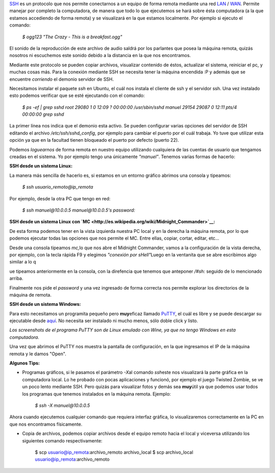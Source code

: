 .. link:
.. description:
.. tags: software libre, ssh, ubuntu
.. date: 2007/10/01 15:53:52
.. title: Conexión remota por SSH
.. slug: conexion-remota-por-ssh

`SSH <http://es.wikipedia.org/wiki/Secure_Shell>`__ es un protocolo que
nos permite conectarnos a un equipo de forma remota mediante una red
`LAN <http://es.wikipedia.org/wiki/Lan>`__ /
`WAN <http://es.wikipedia.org/wiki/Wan>`__. Permite manejar por completo
la computadora, de manera que todo lo que ejecutemos se hará sobre ésta
computadora (a la que estamos accediendo de forma remota) y se
visualizará en la que estamos localmente. Por ejemplo si ejecuto el
comando:

    *$ ogg123 "The Crazy - This is a breakfast.ogg"*

El sonido de la reproducción de este archivo de audio saldrá por los
parlantes que posea la máquina remota, quizás nosotros ni escuchemos
este sonido debido a la distancia en la que nos encontramos.

Mediante este protocolo se pueden copiar archivos, visualizar contenido
de éstos, actualizar el sistema, reiniciar el pc, y muchas cosas más.
Para la conexión mediante SSH se necesita tener la máquina encendida :P
y además que se encuentre *corriendo* el demonio servidor de SSH.

Necesitamos instalar el paquete *ssh* en Ubuntu, el cuál nos instala el
cliente de ssh y el servidor ssh. Una vez instalado esto podemos
verificar que se esté ejecutando con el comando:

    *$ ps -ef \| grep sshd root 29080 1 0 12:09 ? 00:00:00
    /usr/sbin/sshd manuel 29154 29087 0 12:11 pts/4 00:00:00 grep sshd*

La primer línea nos indica que el demonio esta activo. Se pueden
configurar varias opciones del servidor de SSH editando el archivo
*/etc/ssh/sshd_config*, por ejemplo para cambiar el puerto por el cuál
trabaja. Yo tuve que utilizar esta opción ya que en la facultad tienen
bloqueado el puerto por defecto (puerto 22).

Podemos *loguearnos* de forma remota en nuestro equipo utilizando
cualquiera de las cuentas de usuario que tengamos creadas en el sistema.
Yo por ejemplo tengo una únicamente *"manuel"*. Tenemos varias formas de
hacerlo:

**SSH desde un sistema Linux:**

La manera más sencilla de hacerlo es, si estamos en un entorno gráfico
abrimos una consola y tipeamos:

    *$ ssh usuario_remoto@ip_remota*

Por ejemplo, desde la otra PC que tengo en red:

    *$ ssh manuel@10.0.0.5 manuel@10.0.0.5's password:*

**SSH desde un sistema Linux con
`MC <http://es.wikipedia.org/wiki/Midnight_Commander>`__:**

De esta forma podemos tener en la vista izquierda nuestra PC local y en
la derecha la máquina remota, por lo que podemos ejecutar todas las
opciones que nos permite el MC. Entre ellas, copiar, cortar, editar,
etc...

|image0|\ |image1|\ |image2|

Desde una consola tipeamos *mc,*\ lo que nos abre el Midnight Commander,
vamos a la configuración de la vista derecha, por ejemplo, con la tecla
rápida F9 y elegimos *"conexión por sHell"*\ Luego en la ventanita que
se abre escribimos algo similar a lo q

ue tipeamos anteriormente en la consola, con la direfencia que tenemos
que anteponer */#sh:* seguido de lo mencionado arriba.

Finalmente nos pide el *password* y una vez ingresado de forma correcta
nos permite explorar los directorios de la máquina de remota.

**SSH desde un sistema Windows:**

Para esto necesitamos un programita pequeño pero **muy**\ eficaz llamado
`PuTTY <http://es.wikipedia.org/wiki/Putty>`__, el cuál es libre y se
puede descargar su ejecutable desde
`aquí <http://the.earth.li/~sgtatham/putty/latest/x86/putty.exe>`__. No
necesita ser instalado ni mucho menos, sólo doble click y listo.

*Los screenshots de el programa PuTTY son de Linux emulado con Wine, ya
que no tengo Windows en esta computadora.*

Una vez que abrimos el PuTTY nos muestra la pantalla de configuración,
en la que ingresamos el IP de la máquina remota y le damos "Open".

|image3| |image4|

**Algunos Tips:**

-  Programas gráficos, si le pasamos el parámetro *-X*\ al comando
   *ssh*\ este nos visualizará la parte gráfica en la computadora local.
   Lo he probado con pocas aplicaciones y funcionó, por ejemplo el juego
   Twisted Zombie, se ve un poco lento mediante SSH. Pero quizás para
   visualizar fotos y demás sea **muy**\ útil ya que podemos usar todos
   los programas que tenemos instalados en la máquina remota. Ejemplo:

    *$ ssh -X manuel@10.0.0.5*

Ahora cuando ejecutemos cualquier comando que requiera interfaz gráfica,
lo visualizaremos correctamente en la PC en que nos encontramos
físicamente.

-  Copia de archivos, podemos copiar archivos desde el equipo remoto
   hacia el local y viceversa utilizando los siguientes comando
   respectivamente:

    $ scp usuario@ip_remota:archivo_remoto archivo_local $ scp
    archivo_local usuario@ip_remota:archivo_remoto

.. |image0| image:: http://img214.imageshack.us/img214/4560/mc1ly5.th.png
   :target: http://img214.imageshack.us/img214/4560/mc1ly5.png
.. |image1| image:: http://img258.imageshack.us/img258/2373/mc2ec5.th.png
   :target: http://img258.imageshack.us/img258/2373/mc2ec5.png
.. |image2| image:: http://img258.imageshack.us/img258/8874/mc3gl6.th.png
   :target: http://img258.imageshack.us/img258/8874/mc3gl6.png
.. |image3| image:: http://img161.imageshack.us/img161/1523/putty1rt7.th.png
   :target: http://img161.imageshack.us/img161/1523/putty1rt7.png
.. |image4| image:: http://img161.imageshack.us/img161/4999/putty2uf2.th.png
   :target: http://img161.imageshack.us/img161/4999/putty2uf2.png
